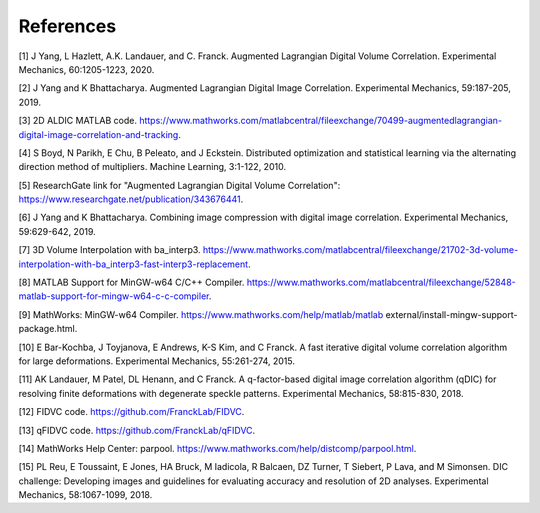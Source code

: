 ..
    .. _references:

==================
References
==================

.. _[1]:

[1] J Yang, L Hazlett, A.K. Landauer, and C. Franck. Augmented Lagrangian Digital Volume Correlation. Experimental Mechanics, 60:1205-1223, 2020.


.. _[2]:

[2] J Yang and K Bhattacharya. Augmented Lagrangian Digital Image Correlation. Experimental Mechanics, 59:187-205, 2019.

.. _[3]:

[3] 2D ALDIC MATLAB code. https://www.mathworks.com/matlabcentral/fileexchange/70499-augmentedlagrangian-digital-image-correlation-and-tracking.

.. _[4]:

[4] S Boyd, N Parikh, E Chu, B Peleato, and J Eckstein. Distributed optimization and statistical learning via the alternating direction method of multipliers. Machine Learning, 3:1-122, 2010.

.. _[5]:

[5] ResearchGate link for "Augmented Lagrangian Digital Volume Correlation": https://www.researchgate.net/publication/343676441.

.. _[6]:

[6] J Yang and K Bhattacharya. Combining image compression with digital image correlation. Experimental Mechanics, 59:629-642, 2019.

.. _[7]:

[7] 3D Volume Interpolation with ba_interp3. https://www.mathworks.com/matlabcentral/fileexchange/21702-3d-volume-interpolation-with-ba_interp3-fast-interp3-replacement.

.. _[8]:

[8] MATLAB Support for MinGW-w64 C/C++ Compiler. https://www.mathworks.com/matlabcentral/fileexchange/52848-matlab-support-for-mingw-w64-c-c-compiler.

.. _[9]:

[9] MathWorks: MinGW-w64 Compiler. https://www.mathworks.com/help/matlab/matlab external/install-mingw-support-package.html.

.. _[10]:

[10] E Bar-Kochba, J Toyjanova, E Andrews, K-S Kim, and C Franck. A fast iterative digital volume correlation algorithm for large deformations. Experimental Mechanics, 55:261-274, 2015.

.. _[11]:

[11] AK Landauer, M Patel, DL Henann, and C Franck. A q-factor-based digital image correlation algorithm (qDIC) for resolving finite deformations with degenerate speckle patterns. Experimental Mechanics, 58:815-830, 2018.

.. _[12]:

[12] FIDVC code. https://github.com/FranckLab/FIDVC.

.. _[13]:

[13] qFIDVC code. https://github.com/FranckLab/qFIDVC.

.. _[14]:

[14] MathWorks Help Center: parpool. https://www.mathworks.com/help/distcomp/parpool.html.

.. _[15]:

[15] PL Reu, E Toussaint, E Jones, HA Bruck, M Iadicola, R Balcaen, DZ Turner, T Siebert, P Lava, and M Simonsen. DIC challenge: Developing images and guidelines for evaluating accuracy and resolution of 2D analyses. Experimental Mechanics, 58:1067-1099, 2018.